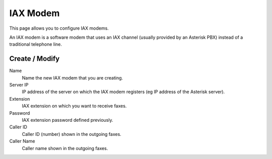 =========
IAX Modem
=========

This page allows you to configure IAX modems.

An IAX modem is a software modem that uses an IAX channel (usually 
provided by an Asterisk PBX) instead of a traditional telephone line.


Create / Modify
===============

Name
    Name the new IAX modem that you are creating.

Server IP
    IP address of the server on which the IAX modem registers (eg IP address of the Asterisk server).

Extension
    IAX extension on which you want to receive faxes.

Password 
    IAX extension password defined previously.

Caller ID
    Caller ID (number) shown in the outgoing faxes.

Caller Name
    Caller name shown in the outgoing faxes.

